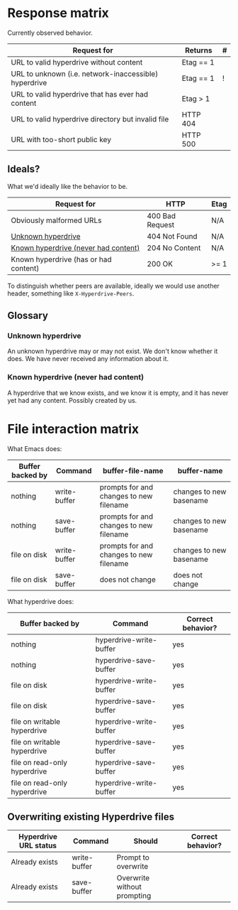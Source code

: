 * Response matrix
:PROPERTIES:
:ID:       3381f0a8-7d75-4e1e-90e4-f4d9adf6015e
:END:

Currently observed behavior.

| Request for                                           | Returns         | # |
|-------------------------------------------------------+-----------------+---|
| URL to valid hyperdrive without content               | Etag == 1       |   |
| URL to unknown (i.e. network-inaccessible) hyperdrive | Etag == 1       | ! |
| URL to valid hyperdrive that has ever had content     | Etag > 1        |   |
| URL to valid hyperdrive directory but invalid file    | HTTP 404        |   |
| URL with too-short public key                         | HTTP 500        |   |

** Ideals?
:PROPERTIES:
:ID:       3f2fa76c-0a35-4b5f-bc8e-91a2d55c6db2
:END:

What we'd ideally like the behavior to be.

| Request for                           | HTTP            | Etag |
|---------------------------------------+-----------------+------|
| Obviously malformed URLs              | 400 Bad Request | N/A  |
| [[id:5951fa2d-6f95-41e0-9fd0-066ae06dbc3e][Unknown hyperdrive]]                    | 404 Not Found   | N/A  |
| [[id:aeb2dcd3-ec0f-42a6-aec2-9a7ba6eb163f][Known hyperdrive (never had content)]]  | 204 No Content  | N/A  |
| Known hyperdrive (has or had content) | 200 OK          | >= 1 |

To distinguish whether peers are available, ideally we would use another header, something like ~X-Hyperdrive-Peers~.

** Glossary

*** Unknown hyperdrive
:PROPERTIES:
:ID:       5951fa2d-6f95-41e0-9fd0-066ae06dbc3e
:END:

An unknown hyperdrive may or may not exist.  We don't know whether it does.  We have never received any information about it.

*** Known hyperdrive (never had content)
:PROPERTIES:
:ID:       aeb2dcd3-ec0f-42a6-aec2-9a7ba6eb163f
:END:

A hyperdrive that we know exists, and we know it is empty, and it has never yet had any content.  Possibly created by us.

* File interaction matrix

What Emacs does:

| Buffer backed by | Command      | buffer-file-name                        | buffer-name             |
|------------------+--------------+-----------------------------------------+-------------------------|
| nothing          | write-buffer | prompts for and changes to new filename | changes to new basename |
| nothing          | save-buffer  | prompts for and changes to new filename | changes to new basename |
| file on disk     | write-buffer | prompts for and changes to new filename | changes to new basename |
| file on disk     | save-buffer  | does not change                         | does not change         |

What hyperdrive does:

| Buffer backed by             | Command                 | Correct behavior? |
|------------------------------+-------------------------+-------------------|
| nothing                      | hyperdrive-write-buffer | yes               |
| nothing                      | hyperdrive-save-buffer  | yes               |
| file on disk                 | hyperdrive-write-buffer | yes               |
| file on disk                 | hyperdrive-save-buffer  | yes               |
| file on writable hyperdrive  | hyperdrive-write-buffer | yes               |
| file on writable hyperdrive  | hyperdrive-save-buffer  | yes               |
| file on read-only hyperdrive | hyperdrive-save-buffer  | yes               |
| file on read-only hyperdrive | hyperdrive-write-buffer | yes               |

** Overwriting existing Hyperdrive files

| Hyperdrive URL status | Command      | Should                      | Correct behavior? |
|-----------------------+--------------+-----------------------------+-------------------|
| Already exists        | write-buffer | Prompt to overwrite         |                   |
| Already exists        | save-buffer  | Overwrite without prompting |                   |

